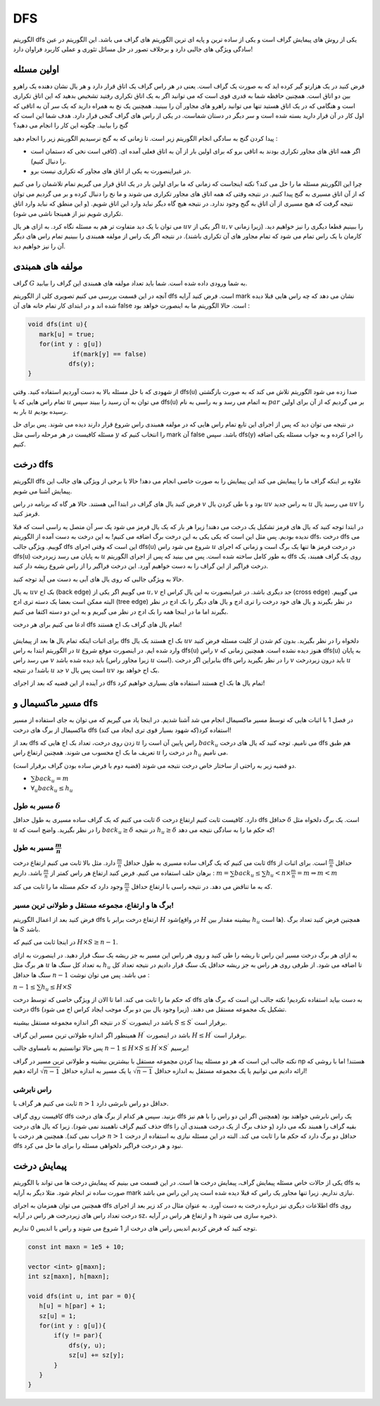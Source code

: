 DFS
=========

الگوریتم dfs یکی از روش های پیمایش گراف است و یکی از ساده ترین و پایه ای ترین الگوریتم های گراف می باشد. این الگوریتم در عین سادگی ویژگی های جالبی دارد و برخلاف تصور در حل مسائل تئوری و عملی کاربرد فراوان دارد!

اولین مسئله
-------------

فرض کنید در یک هزارتو گیر کرده اید که به صورت یک گراف است. یعنی در هر راس گراف یک اتاق قرار دارد و هر یال نشان دهنده یک راهرو بین دو اتاق است. همچنین حافظه شما به قدری قوی است که می توانید اگر به یک اتاق تکراری رفتید تشخیص بدهید که این اتاق تکراری است و هنگامی که در یک اتاق هستید تنها می توانید راهرو های مجاور آن را ببینید. همچنین یک نخ به همراه دارید که یک سر آن به اتاقی که اول کار در آن قرار دارید بسته شده است و سر دیگر در دستان شماست. در یکی از راس های گراف گنجی قرار دارد. هدف شما این است که گنج را بیابید. چگونه این کار را انجام می دهید؟

پیدا کردن گنج به سادگی انجام الگوریتم زیر است. تا زمانی که به گنج نرسیدیم الگوریتم زیر را انجام دهید :

- اگر همه اتاق های مجاور تکراری بودند به اتاقی برو که برای اولین بار از آن به اتاق فعلی آمده ای. (کافی است نخی که دستمان است را دنبال کنیم). 
- در غیراینصورت به یکی از اتاق های مجاور که تکراری نیست برو.

چرا این الگوریتم مسئله ما را حل می کند؟ نکته اینجاست که زمانی که ما برای اولین بار در یک اتاق قرار می گیریم تمام تلاشمان را می کنیم که از آن اتاق مسیری به گنج پیدا کنیم. در نتیجه وقتی که همه اتاق های مجاور تکراری می شوند و ما نخ را دنبال کرده و بر می گردیم می توان نتیجه گرفت که هیچ مسیری از آن اتاق به گنج وجود ندارد. در نتیجه هیچ گاه دیگر نباید وارد این اتاق شویم. (و این منطق که نباید وارد اتاق تکراری شویم نیز از همینجا ناشی می شود).

می توان با یک دید متفاوت تر هم به مسئله نگاه کرد. به ازای هر یال :math:`uv` اگر یکی از :math:`u,v` را ببینیم قطعا دیگری را نیز خواهیم دید. (زیرا زمانی کارمان با یک راس تمام می شود که تمام مجاور های آن تکراری باشند). در نتیجه اگر یک راس از مولفه همبندی را ببینیم تمام راس های دیگر آن را نیز خواهیم دید.

مولفه های همبندی
------------------

گراف :math:`G` به شما ورودی داده شده است. شما باید تعداد مولفه های همبندی این گراف را بیابید.

آنچه در این قسمت بررسی می کنیم تصویری کلی از الگوریتم dfs است. فرض کنید آرایه mark نشان می دهد که چه راس هایی قبلا دیده شده اند و در ابتدای کار تمام خانه های آن false است. حالا الگوریتم ما به اینصورت خواهد بود :

.. code-block:: cpp

  void dfs(int u){
     mark[u] = true;
     for(int y : g[u])
	      if(mark[y] == false)
             dfs(y);
  }

از شهودی که با حل مسئله بالا به دست آوردیم استفاده کنید. وقتی dfs(u) صدا زده می شود الگوریتم تلاش می کند که به صورت بازگشتی تمام راس هایی که با :math:`u` می توان به آن رسید را ببیند سپس dfs(u) به اتمام می رسد و به راسی به نام :math:`par` بر می گردیم که از آن برای اولین بار به :math:`u` رسیده بودیم.

در نتیجه می توان دید که پس از اجرای این تابع تمام راس هایی که در مولفه همبندی راس شروع قرار دارند دیده می شوند. پس برای حل مسئله کافیست در هر مرحله راسی مثل :math:`y` را انتخاب کنیم که mark آن false باشد. سپس dfs(y) را اجرا کرده و به جواب مسئله یکی اضافه کنیم.


درخت dfs
-----------------

الگوریتم dfs علاوه بر اینکه گراف ما را پیمایش می کند این پیمایش را به صورت خاصی انجام می دهد! حالا با برخی از ویژگی های جالب این پیمایش آشنا می شویم.

فرض کنید یال های گراف در ابتدا آبی هستند. حالا هر گاه که برنامه در راس :math:`v` بود و با طی کردن یال :math:`uv` به راس جدید :math:`u` می رسید یال :math:`uv` را قرمز کنید.

در ابتدا توجه کنید که یال های قرمز تشکیل یک درخت می دهند! زیرا هر بار که یک یال قرمز می شود یک سر آن متصل یه راسی است که قبلا ندیده بودیم. پس مثل این است که یکی یکی به این درخت برگ اضافه می کنیم! به این درخت به دست آمده از الگوریتم
dfs،
درخت dfs می گوییم. ویژگی جالب dfs این است که وقتی اجرای
dfs(u)
شروع می شود راس
:math:`u`
در درخت قرمز ها تنها یک برگ است و زمانی که اجرای dfs(u) به پایان می رسد زیردرخت
:math:`u`
به طور کامل ساخته شده است.
پس می بینید که پس از اجرای الگوریتم dfs روی یک گراف همبند، یک درخت فراگیر از این گراف را به دست خواهیم آورد. این درخت فراگیر را از راس شروع ریشه دار کنید.

حالا به ویژگی جالبی که روی یال های آبی به دست می آید توجه کنید.

به یال :math:`uv` بک اج (back edge) می گوییم اگر یکی از :math:`u,v` جد دیگری باشد. در غیراینصورت به این یال کراس اج (cross edge) می گوییم. البته
ممکن است بعضا یک دسته تری ادج (tree edge) در نظر بگیرند و یال های خود درخت را تری ادج و یال های دیگر را بک ادج در نظر بگیرند اما ما در اینجا
همه را بک ادج در نظر می گیریم و به این دو دسته اکتفا می کنیم.


ادعا می کنیم برای هر درخت dfs تمام یال های گراف بک اج هستند!

.. figure:: /_static/dot/Back_Edge.svg
   :width: 50%
   :align: center
   :alt: اگه اینترنت یارو آشغال باشه این میاد


برای اثبات اینکه تمام یال ها بعد از پیمایش
dfs
بک اج هستند یک یال
:math:`uv`
دلخواه را در نظر بگیرید. بدون کم شدن از کلیت مسئله فرض کنید در الگوریتم ابتدا به راس
:math:`u` وارد شده ایم. در اینصورت موقع شروع dfs(u) راس :math:`v` هنوز دیده نشده است. همچنین زمانی که dfs(u) به پایان می رسد راس :math:`v` باید دیده شده باشد (زیرا مجاور راس :math:`u` است). بنابراین اگر درخت dfs را در نظر بگیرید راس :math:`v` باید درون زیردرخت :math:`u` باشد! در نتیجه :math:`u` جد :math:`v` است پس یال :math:`uv` بک اج خواهد بود.

در آینده از این قضیه که بعد از اجرای dfs تمام یال ها بک اج هستند استفاده های بسیاری خواهیم کرد!

مسیر ماکسیمال و dfs
-------------------------

در فصل 1 با اثبات هایی که توسط مسیر ماکسیمال انجام می شد آشنا شدیم. در اینجا یاد می گیریم که می توان به جای استفاده از مسیر ماکسیمال از برگ های درخت dfs استفاده کرد(که شهود بسیار قوی تری ایجاد می کند)!

بعد از dfs زدن روی درخت، تعداد بک اج هایی که
:math:`u`
راس پایین آن است را
:math:`back_u`
می نامیم. توجه کنید که یال های درخت dfs هم طبق تعریف ما بک اج محسوب می شوند. همچنین ارتفاع راس :math:`u` در درخت را :math:`h_u` می نامیم.

دو قضیه زیر به راحتی از ساختار خاص درخت نتیجه می شوند (قضیه دوم با فرض ساده بودن گراف برقرار است).

- :math:`\sum back_u = m`
- :math:`\forall_u back_u \leq h_u`
مسیر به طول :math:`\delta`
~~~~~~~~~~~~~~~~~~~~~~~~~~~~~~~~~~~~

ثابت می کنیم که یک گراف ساده مسیری به طول حداقل :math:`\delta` دارد. کافیست ثابت کنیم ارتفاع درخت dfs حداقل :math:`\delta` است. یک برگ دلخواه مثل :math:`u` را در نظر بگیرید. واضح است که :math:`back_u \geq \delta` در نتیجه :math:`h_u \geq \delta` که حکم ما را به سادگی نتیجه می دهد!

مسیر به طول :math:`\frac m n`
~~~~~~~~~~~~~~~~~~~~~~~~~~~~~~~~~~~~~~~~~

ثابت می کنیم که یک گراف ساده مسیری به طول حداقل :math:`\frac m n` دارد. مثل بالا ثابت می کنیم ارتفاع درخت dfs حداقل :math:`\frac m n` است. برای اثبات از برهان حلف استفاده می کنیم. فرض کنید ارتفاع هر راس کمتر از :math:`\frac m n` باشد. داریم :
:math:`m = \sum back_u \leq \sum h_u < n \times \frac m n = m \Rightarrow m < m`

که به ما تناقض می دهد. در نتیجه راسی با ارتفاع حداقل :math:`\frac m n` وجود دارد که حکم مسئله ما را ثابت می کند.

برگ ها و ارتفاع، مجموعه مستقل و طولانی ترین مسیر!
~~~~~~~~~~~~~~~~~~~~~~~~~~~~~~~~~~~~~~~~~~~~~~~~~~~~~~~~~~~

فرض کنید بعد از اعمال الگوریتم dfs ارتفاع درخت برابر با :math:`H` شود(در واقع :math:`H` بیشینه مقدار بین :math:`h_u` ها است). همچنین فرض کنید تعداد برگ ها :math:`S` باشد.

در اینجا ثابت می کنیم که :math:`H \times S \geq n-1`.

به ازای هر برگ درخت مسیر این راس تا ریشه را طی کنید و روی هر راس این مسیر به جز ریشه یک سنگ قرار دهید. در اینصورت به ازای هر برگ مثل :math:`u` به تعداد کل سنگ ها :math:`h_u` تا اضافه می شود. از طرفی روی هر راس به جز ریشه حداقل یک سنگ قرار دادیم در نتیجه تعداد کل سنگ ها حداقل :math:`n-1` می باشد. پس می توان نوشت :

:math:`n-1 \leq \sum h_u \leq H \times S`

که حکم ما را ثابت می کند. اما تا الان از ویژگی خاصی که توسط درخت dfs به دست بیاید استفاده نکردیم! نکته جالب این است که برگ های درخت dfs تشکیل یک مجموعه مستقل می دهند. (زیرا وجود یال بین دو برگ موجب ایجاد کراس اج می شود).

در نتیجه اگر اندازه مجموعه مستقل بیشینه :math:`S^{\prime}` باشد در اینصورت :math:`S \leq S^{\prime}` برقرار است.

همینطور اگر اندازه طولانی ترین مسیر این گراف :math:`H^{\prime}` باشد در اینصورت :math:`H \leq H^{\prime}` برقرار است.

پس حالا توانستیم به نامساوی جالب :math:`n-1 \leq H \times S \leq H^{\prime} \times S^{\prime}` برسیم!

نکته جالب این است که هر دو مسئله پیدا کردن مچموعه مستقل با بیشترین بیشینه و طولانی ترین مسیر در گراف np هستند! اما با روشی که ارائه دادیم می توانیم یا یک مجموعه مستقل به اندازه حداقل :math:`\sqrt{n-1}` یا یک مسیر به اندازه حداقل :math:`\sqrt{n-1}` ارائه دهیم!

راس نابرشی
~~~~~~~~~~~~~~~~

ثابت می کنیم هر گراف با :math:`n > 1` حداقل دو راس نابرشی دارد.

کافیست روی گراف dfs بزنید. سپس هر کدام از برگ های درخت dfs یک راس نابرشی خواهند بود (همچنین اگر این دو راس را با هم نیز حذف کنیم گراف ناهمبند نمی شود). زیرا که یال های درخت dfs بقیه گراف را همبند نگه می دارد (و حذف برگ از یک درخت همبندی آن را خراب نمی کند). همچنین هر درخت با :math:`n>1` حداقل دو برگ دارد که حکم ما را ثابت می کند. البته در این مسئله نیازی به استفاده از درخت dfs نبود و هر درخت فراگیر دلخواهی مسئله را برای ما حل می کرد.

پیمایش درخت
--------------------

یکی از حالات خاص مسئله پیمایش گراف، پیمایش درخت ها است. در این قسمت می بینیم که پیمایش درخت ها می تواند با الگوریتم dfs به صورت ساده تر انجام شود. مثلا دیگر به آرایه mark نیازی نداریم. زیرا تنها مجاور یک راس که قبلا دیده شده است پدر این راس می باشد.

همچنین می توان همزمان به اجرای dfs اطلاعات دیگری نیز درباره درخت به دست آورد. به عنوان مثال در کد زیر بعد از اجرای dfs روی درخت تعداد راس های زیردرخت هر راس در آرایه sz، و ارتفاع هر راس در آرایه h ذخیره سازی می شوند.

توجه کنید که فرض کردیم اندیس راس های درخت از 1 شروع می شوند و راس با اندیس 0 نداریم.

.. code-block:: cpp
  
  const int maxn = 1e5 + 10;

  vector <int> g[maxn];
  int sz[maxn], h[maxn];

  void dfs(int u, int par = 0){
     h[u] = h[par] + 1;
     sz[u] = 1;
     for(int y : g[u]){
	 if(y != par){
             dfs(y, u);
             sz[u] += sz[y];
         }
     }
  }

